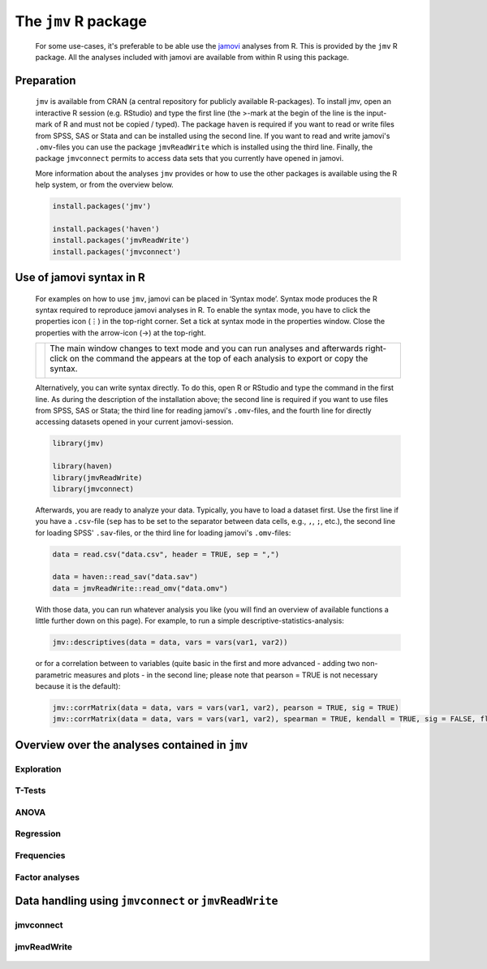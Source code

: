 .. sectionauthor:: `Sebastian Jentschke, Jonathon Love <https://www.jamovi.org>`_

=====================
The ``jmv`` R package
=====================

   For some use-cases, it's preferable to be able use the `jamovi <https://www.jamovi.org>`__ analyses from R. This is provided by the ``jmv`` R package. All
   the analyses included with jamovi are available from within R using this package.

.. It gives you the opportunity to integrate analyses conducted in jamovi it with other R-functions. Such R-functions could, e.g., be used to extract and
   manipulate data from log-files of software used to conduct experiments (PsychoPy, e-prime, etc.).

-----------
Preparation
-----------

   ``jmv`` is available from CRAN (a central repository for publicly available R-packages). To install jmv, open an interactive R session (e.g. RStudio) and
   type the first line (the >-mark at the begin of the line is the input-mark of R and must not be copied / typed). The package ``haven`` is required if you
   want to read or write files from SPSS, SAS or Stata and can be installed using the second line. If you want to read and write jamovi's ``.omv``-files you
   can use the package ``jmvReadWrite`` which is installed using the third line. Finally, the package ``jmvconnect`` permits to access data sets that you
   currently have opened in jamovi.

   More information about the analyses ``jmv`` provides or how to use the other  packages is available using the R help system, or from the overview below.

   .. code-block:: R

      install.packages('jmv')

      install.packages('haven')
      install.packages('jmvReadWrite')
      install.packages('jmvconnect')


-------------------------
Use of jamovi syntax in R
-------------------------

   For examples on how to use ``jmv``, jamovi can be placed in ‘Syntax mode’. Syntax mode produces the R syntax required to reproduce jamovi analyses in R.
   To enable the syntax mode, you have to click the properties icon (⋮) in the top-right corner. Set a tick at syntax mode in the properties window. Close
   the properties with the arrow-icon (→) at the top-right.

   +----------------------------------+------------------------------------------+
   | |jamovi_SyntaxMode1|             | The main window changes to text mode and |
   |                                  | you can run analyses and afterwards      |
   |                                  | right-click on the command the appears   |
   |                                  | at the top of each analysis to export or |
   |                                  | copy the syntax.                         |
   |                                  |                                          |
   |                                  |                                          |
   |                                  | |jamovi_SyntaxMode2|                     |
   |                                  |                                          |
   |                                  | |jamovi_SyntaxMode3|                     |
   +----------------------------------+------------------------------------------+

   Alternatively, you can write syntax directly. To do this, open R or RStudio and type the command in the first line. As during the description of the
   installation above; the second line is required if you want to use files from SPSS, SAS or Stata; the third line for reading jamovi's ``.omv``-files, and
   the fourth line for directly accessing datasets opened in your current jamovi-session.

   .. code-block:: R

      library(jmv)

      library(haven)
      library(jmvReadWrite)
      library(jmvconnect)


   Afterwards, you are ready to analyze your data. Typically, you have to load a dataset first. Use the first line if you have a ``.csv``-file (``sep`` has to
   be set to the separator between data cells, e.g., ``,``, ``;``, etc.), the second line for loading SPSS' ``.sav``-files, or the third line for loading
   jamovi's ``.omv``-files:

   .. code-block:: R

      data = read.csv("data.csv", header = TRUE, sep = ",")

      data = haven::read_sav("data.sav")
      data = jmvReadWrite::read_omv("data.omv")


   With those data, you can run whatever analysis you like (you will find an overview of available functions a little further down on this page). For example,
   to run a simple descriptive-statistics-analysis:

   .. code-block:: R

      jmv::descriptives(data = data, vars = vars(var1, var2))


   or for a correlation between to variables (quite basic in the first and more advanced - adding two non-parametric measures and plots - in the second line;
   please note that pearson = TRUE is not necessary because it is the default):

   .. code-block:: R

      jmv::corrMatrix(data = data, vars = vars(var1, var2), pearson = TRUE, sig = TRUE)
      jmv::corrMatrix(data = data, vars = vars(var1, var2), spearman = TRUE, kendall = TRUE, sig = FALSE, flag = TRUE, plots = TRUE)


-----------------------------------------------
Overview over the analyses contained in ``jmv``
-----------------------------------------------

Exploration
^^^^^^^^^^^

   .. toctree::
      :maxdepth: 1
      :name: sec-exploration

      jmv_descriptives


T-Tests
^^^^^^^

   .. toctree::
      :maxdepth: 1
      :name: sec-t_tests

      jmv_ttestIS
      jmv_ttestPS
      jmv_ttestOneS


ANOVA
^^^^^

   .. toctree::
      :maxdepth: 1
      :name: sec-anova

      jmv_anovaOneW
      jmv_ANOVA
      jmv_anovaRM
      jmv_ancova
      jmv_mancova
      jmv_anovaNP
      jmv_anovaRMNP


Regression
^^^^^^^^^^

   .. toctree::
      :maxdepth: 1
      :name: sec-regression

      jmv_corrMatrix
      jmv_corrPart
      jmv_linReg
      jmv_logRegBin
      jmv_logRegMulti
      jmv_logRegOrd


Frequencies
^^^^^^^^^^^

   .. toctree::
      :maxdepth: 1
      :name: sec-frequencies

      jmv_propTest2
      jmv_propTestN
      jmv_contTables
      jmv_contTablesPaired
      jmv_logLinear


Factor analyses
^^^^^^^^^^^^^^^

   .. toctree::
      :maxdepth: 1
      :name: sec-factoranalyses

      jmv_reliability
      jmv_pca
      jmv_efa
      jmv_cfa


------------------------------------------------------
Data handling using ``jmvconnect`` or ``jmvReadWrite``
------------------------------------------------------

jmvconnect
^^^^^^^^^^

   .. toctree::
      :maxdepth: 1
      :name: sec-jmvconnect

      jmvconnect_read
      jmvconnect_what


jmvReadWrite
^^^^^^^^^^^^

   .. toctree::
      :maxdepth: 1
      :name: sec-jmvreadwrite

      jmvReadWrite_read_omv
      jmvReadWrite_write_omv


.. ----------------------------------------------------------------------------

.. |jamovi_SyntaxMode1| image:: ../_images/sj_jamovi_SyntaxMode1.png
.. |jamovi_SyntaxMode2| image:: ../_images/sj_jamovi_SyntaxMode2.png
.. |jamovi_SyntaxMode3| image:: ../_images/sj_jamovi_SyntaxMode3.png
